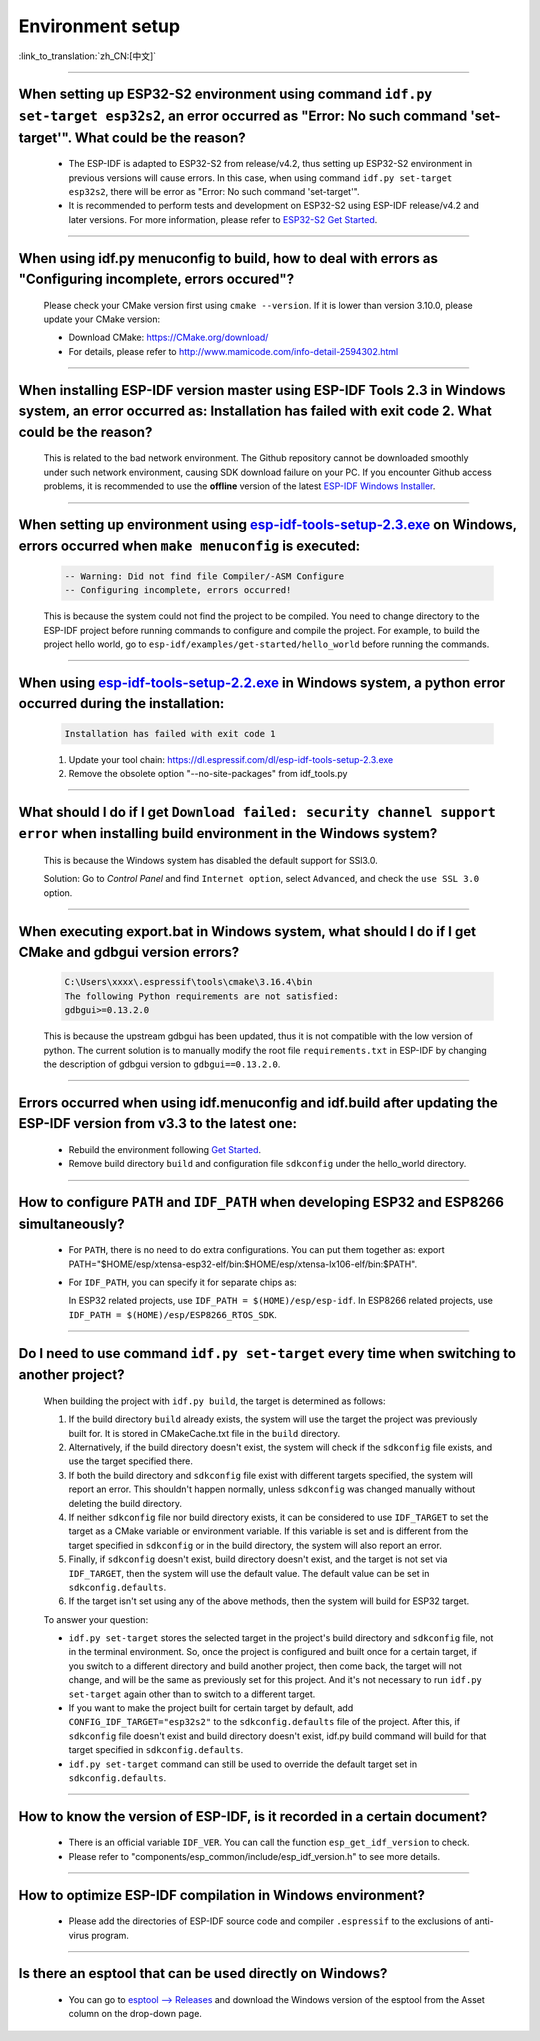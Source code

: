 Environment setup
=================

:link_to_translation:`zh_CN:[中文]`

.. raw:: html

   <style>
   body {counter-reset: h2}
     h2 {counter-reset: h3}
     h2:before {counter-increment: h2; content: counter(h2) ". "}
     h3:before {counter-increment: h3; content: counter(h2) "." counter(h3) ". "}
     h2.nocount:before, h3.nocount:before, { content: ""; counter-increment: none }
   </style>

--------------

When setting up ESP32-S2 environment using command ``idf.py set-target esp32s2``, an error occurred as "Error: No such command 'set-target'". What could be the reason?
-----------------------------------------------------------------------------------------------------------------------------------------------------------------------------------------------------

  - The ESP-IDF is adapted to ESP32-S2 from release/v4.2, thus setting up ESP32-S2 environment in previous versions will cause errors. In this case, when using command ``idf.py set-target esp32s2``, there will be error as "Error: No such command 'set-target'".
  - It is recommended to perform tests and development on ESP32-S2 using ESP-IDF release/v4.2 and later versions. For more information, please refer to `ESP32-S2 Get Started <https://docs.espressif.com/projects/esp-idf/en/latest/esp32s2/get-started/>`_.

--------------

When using idf.py menuconfig to build, how to deal with errors as "Configuring incomplete, errors occured"?
--------------------------------------------------------------------------------------------------------------------------

  Please check your CMake version first using ``cmake --version``. If it is lower than version 3.10.0, please update your CMake version:

  - Download CMake: https://CMake.org/download/
  - For details, please refer to http://www.mamicode.com/info-detail-2594302.html

--------------

When installing ESP-IDF version master using ESP-IDF Tools 2.3 in Windows system, an error occurred as: Installation has failed with exit code 2. What could be the reason?
-----------------------------------------------------------------------------------------------------------------------------------------------------------------------------------------

  This is related to the bad network environment. The Github repository cannot be downloaded smoothly under such network environment, causing SDK download failure on your PC. If you encounter Github access problems, it is recommended to use the **offline** version of the latest `ESP-IDF Windows Installer <https://dl.espressif.com/dl/esp-idf/>`_.

--------------

When setting up environment using `esp-idf-tools-setup-2.3.exe <link:https://dl.espressif.com/dl/esp-idf-tools-setup-2.3.exe>`_ on Windows, errors occurred when ``make menuconfig`` is executed: 
------------------------------------------------------------------------------------------------------------------------------------------------------------------------------------------------------

  .. code:: shell

    -- Warning: Did not find file Compiler/-ASM Configure
    -- Configuring incomplete, errors occurred!

  This is because the system could not find the project to be compiled. You need to change directory to the ESP-IDF project before running commands to configure and compile the project. For example, to build the project hello world, go to ``esp-idf/examples/get-started/hello_world`` before running the commands.

--------------

When using `esp-idf-tools-setup-2.2.exe <link:https://dl.espressif.com/dl/esp-idf-tools-setup-2.2.exe>`_ in Windows system, a python error occurred during the installation:
--------------------------------------------------------------------------------------------------------------------------------------------------------------------------------------------

  .. code:: text

    Installation has failed with exit code 1

  1. Update your tool chain: https://dl.espressif.com/dl/esp-idf-tools-setup-2.3.exe
  2. Remove the obsolete option "--no-site-packages" from idf_tools.py

--------------

What should I do if I get ``Download failed: security channel support error`` when installing build environment in the Windows system?
-------------------------------------------------------------------------------------------------------------------------------------------------

  This is because the Windows system has disabled the default support for SSl3.0.
  
  Solution: Go to `Control Panel` and find ``Internet option``, select ``Advanced``, and check the ``use SSL 3.0`` option.

--------------

When executing export.bat in Windows system, what should I do if I get CMake and gdbgui version errors?
---------------------------------------------------------------------------------------------------------------------
  .. code:: text

    C:\Users\xxxx\.espressif\tools\cmake\3.16.4\bin
    The following Python requirements are not satisfied:
    gdbgui>=0.13.2.0

  This is because the upstream gdbgui has been updated, thus it is not compatible with the low version of python. The current solution is to manually modify the root file ``requirements.txt`` in ESP-IDF by changing the description of gdbgui version to ``gdbgui==0.13.2.0``.

--------------

Errors occurred when using idf.menuconfig and idf.build after updating the ESP-IDF version from v3.3 to the latest one:
-----------------------------------------------------------------------------------------------------------------------------------

  - Rebuild the environment following `Get Started <link:https://docs.espressif.com/projects/esp-idf/en/latest/esp32/get-started/index.html>`_.
  - Remove build directory ``build`` and configuration file ``sdkconfig`` under the hello_world directory.

--------------

How to configure ``PATH`` and ``IDF_PATH`` when developing ESP32 and ESP8266 simultaneously?
--------------------------------------------------------------------------------------------------------

  - For ``PATH``, there is no need to do extra configurations. You can put them together as: export PATH="$HOME/esp/xtensa-esp32-elf/bin:$HOME/esp/xtensa-lx106-elf/bin:$PATH".
  - For ``IDF_PATH``, you can specify it for separate chips as:
    
    In ESP32 related projects, use ``IDF_PATH = $(HOME)/esp/esp-idf``. In ESP8266 related projects, use ``IDF_PATH = $(HOME)/esp/ESP8266_RTOS_SDK``.

----------------

Do I need to use command ``idf.py set-target`` every time when switching to another project?
---------------------------------------------------------------------------------------------

  When building the project with ``idf.py build``, the target is determined as follows:

  1. If the build directory ``build`` already exists, the system will use the target the project was previously built for. It is stored in CMakeCache.txt file in the ``build`` directory.
  2. Alternatively, if the build directory doesn't exist, the system will check if the ``sdkconfig`` file exists, and use the target specified there.
  3. If both the build directory and ``sdkconfig`` file exist with different targets specified, the system will report an error. This shouldn't happen normally, unless ``sdkconfig`` was changed manually without deleting the build directory.
  4. If neither ``sdkconfig`` file nor build directory exists, it can be considered to use ``IDF_TARGET`` to set the target as a CMake variable or environment variable. If this variable is set and is different from the target specified in ``sdkconfig`` or in the build directory, the system will also report an error.
  5. Finally, if ``sdkconfig`` doesn't exist, build directory doesn't exist, and the target is not set via ``IDF_TARGET``, then the system will use the default value. The default value can be set in ``sdkconfig.defaults``.
  6. If the target isn't set using any of the above methods, then the system will build for ESP32 target.

  To answer your question:

  - ``idf.py set-target`` stores the selected target in the project's build directory and ``sdkconfig`` file, not in the terminal environment. So, once the project is configured and built once for a certain target, if you switch to a different directory and build another project, then come back, the target will not change, and will be the same as previously set for this project. And it's not necessary to run ``idf.py set-target`` again other than to switch to a different target.
  - If you want to make the project built for certain target by default, add ``CONFIG_IDF_TARGET="esp32s2"`` to the ``sdkconfig.defaults`` file of the project. After this, if ``sdkconfig`` file doesn't exist and build directory doesn't exist, idf.py build command will build for that target specified in ``sdkconfig.defaults``.
  - ``idf.py set-target`` command can still be used to override the default target set in ``sdkconfig.defaults``.

--------------

How to know the version of ESP-IDF, is it recorded in a certain document? 
----------------------------------------------------------------------------------------------------------------------------

  - There is an official variable ``IDF_VER``. You can call the function ``esp_get_idf_version`` to check.
  - Please refer to "components/esp_common/include/esp_idf_version.h" to see more details.

---------------

How to optimize ESP-IDF compilation in Windows environment?
---------------------------------------------------------------------------------------------------

  - Please add the directories of ESP-IDF source code and compiler ``.espressif`` to the exclusions of anti-virus program.

-------------------

Is there an esptool that can be used directly on Windows?
-----------------------------------------------------------------------------------------------------------------------------------------------------------------------------------------------------------------

  - You can go to `esptool --> Releases <https://github.com/espressif/esptool/releases>`_ and download the Windows version of the esptool from the Asset column on the drop-down page. 
